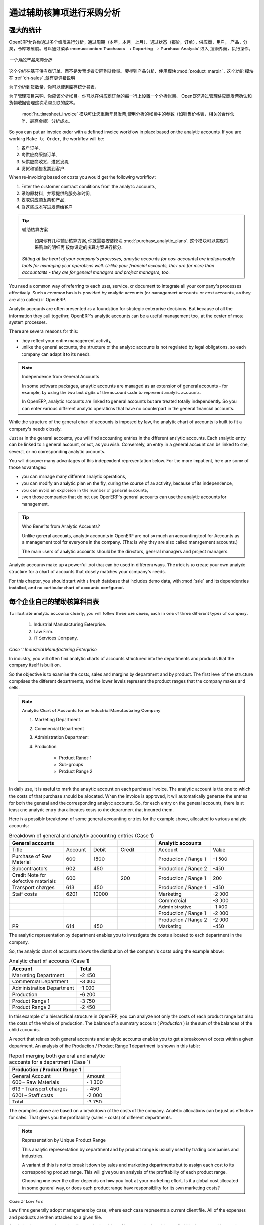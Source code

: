 .. i18n: Purchase Analysis through Analytic Accounts
.. i18n: ===========================================
..

通过辅助核算项进行采购分析
==========================

.. i18n: Powerful Statistics
.. i18n: -------------------
..

强大的统计
----------

.. i18n: .. index::
.. i18n:    single: module; product_margin
..

.. index::
   single: module; product_margin

.. i18n: OpenERP enables you to perform analysis of purchases by period (current year, current month,
.. i18n: previous month), by state (quotations, orders), supplier, user, product, category, warehouse
.. i18n: and so on. This is made possible through a search view accessed through the
.. i18n: menu :menuselection:`Purchases --> Reporting --> Purchase Analysis`.
..

OpenERP允许你通过多个维度进行分析，通过周期（本年，本月，上月）、通过状态（报价，订单），供应商，用户，
产品，分类，仓库等维度。可以通过菜单 :menuselection:`Purchases --> Reporting --> Purchase Analysis` 进入
搜索界面，执行操作。


.. i18n: .. figure:: images/purchase_report.png
.. i18n:    :scale: 75
.. i18n:    :align: center
.. i18n: 
.. i18n:    *Analysis of Purchases over the Month by Product*
..

.. figure:: images/purchase_report.png
   :scale: 75
   :align: center

   *一个月的产品采购分析*

.. i18n: This analysis is carried out on supplier orders and not on invoices or the quantities actually
.. i18n: received. To get an analysis by product, use the module :mod:`product_margin`. The function of this
.. i18n: module is described in detail in the chapter :ref:`ch-sales`.
..

这个分析在基于供应商订单，而不是发票或者实际到货数量。要得到产品分析，使用模块 :mod:`product_margin` . 这个功能
模块在 :ref:`ch-sales` .章有更详细说明

.. i18n: To analyze the received quantities, you can use the statistical reports in Warehouse.
..

为了分析到货数量，你可以使用库存统计报表，

.. i18n: .. index::
.. i18n:    single: Analytic Accounts
..

.. index::
   single: Analytic Accounts

.. i18n: To manage purchases by project, you should use analytic accounts. 
.. i18n: You can set an analytic account on each line of a supplier order. 
.. i18n: The analytic costs linked to this purchase will be managed
.. i18n: by OpenERP from the goods receipt and confirmation of the supplier invoice.
..

为了管理项目采购，你应该分析帐目。你可以在供应商订单的每一行上设置一个分析帐目。
OpenERP通过管理供应商发票确认和货物收据管理这次采购关联的成本。


.. i18n: .. index::
.. i18n:    single: module; hr_timesheet_invoice
..

.. index::
   single: module; hr_timesheet_invoice

.. i18n: The :mod:`hr_timesheet_invoice` module lets you re-invoice the analytic costs automatically using
.. i18n: parameters in the analytic accounts such as sale pricelist, associated partner company, and maximum amount.
..

 :mod:`hr_timesheet_invoice` 模块可让您重新开具发票,使用分析的帐目中的参数（如销售价格表，相关的合作伙伴，最高金额）分析成本。

.. i18n: So you can put an invoice order with a defined invoice workflow in place based on the analytic accounts. If you are
.. i18n: working ``Make to Order``, the workflow will be:
..

So you can put an invoice order with a defined invoice workflow in place based on the analytic accounts. If you are
working ``Make to Order``, the workflow will be:

.. i18n: #. Customer Order,
.. i18n: 
.. i18n: #. Procurement Order on supplier,
.. i18n: 
.. i18n: #. Receive invoice and goods from the supplier,
.. i18n: 
.. i18n: #. Delivery and invoicing to the customer.
..

#. 客户订单,

#. 向供应商采购订单,

#. 从供应商收货，进货发票,

#. 发货和销售发票到客户.

.. i18n: When re-invoicing based on costs you would get the following workflow:
..

When re-invoicing based on costs you would get the following workflow:

.. i18n: #. Enter the customer contract conditions from the analytic accounts,
.. i18n: 
.. i18n: #. Purchase raw materials and write the services performed into the timesheets,
.. i18n: 
.. i18n: #. Receive the supplier invoice and the products,
.. i18n: 
.. i18n: #. Invoice these costs to the customer.
..

#. Enter the customer contract conditions from the analytic accounts,

#. 采购原材料，并写提供的服务和时间,

#. 收取供应商发票和产品,

#. 将这些成本写进发票给客户

.. i18n: .. index::
.. i18n:    single: module; purchase_analytic_plans
..

.. index::
   single: module; purchase_analytic_plans

.. i18n: .. tip:: Analytic Multi-plans
.. i18n: 
.. i18n:    If you want several analysis plans, you should install the module :mod:`purchase_analytic_plans`.
.. i18n:    These let you split a line on a supplier purchase order into several accounts and analytic
.. i18n:    plans.
.. i18n: 
.. i18n:  *Sitting at the heart of your company's processes, analytic accounts (or cost accounts) are
.. i18n:  indispensable tools for managing your operations well. Unlike your financial accounts, they are for
.. i18n:  more than accountants - they are for general managers and project managers, too.*
..

.. tip:: 辅助核算方案

   如果你有几种辅助核算方案, 你就需要安装模块 :mod:`purchase_analytic_plans`. 这个模块可以实现将采购单的明细再
   按你设定的核算方案进行拆分.

 *Sitting at the heart of your company's processes, analytic accounts (or cost accounts) are
 indispensable tools for managing your operations well. Unlike your financial accounts, they are for
 more than accountants - they are for general managers and project managers, too.*

.. i18n: You need a common way of referring to each user, service, or document to integrate all your
.. i18n: company's processes effectively. Such a common basis is provided by analytic accounts (or management
.. i18n: accounts, or cost accounts, as they are also called) in OpenERP.
..

You need a common way of referring to each user, service, or document to integrate all your
company's processes effectively. Such a common basis is provided by analytic accounts (or management
accounts, or cost accounts, as they are also called) in OpenERP.

.. i18n: Analytic accounts are often presented as a foundation for strategic enterprise decisions. But
.. i18n: because of all the information they pull together, OpenERP's analytic accounts can be a useful
.. i18n: management tool, at the center of most system processes.
..

Analytic accounts are often presented as a foundation for strategic enterprise decisions. But
because of all the information they pull together, OpenERP's analytic accounts can be a useful
management tool, at the center of most system processes.

.. i18n: There are several reasons for this:
..

There are several reasons for this:

.. i18n: * they reflect your entire management activity,
.. i18n: 
.. i18n: * unlike the general accounts, the structure of the analytic accounts is not regulated by legal
.. i18n:   obligations, so each company can adapt it to its needs.
..

* they reflect your entire management activity,

* unlike the general accounts, the structure of the analytic accounts is not regulated by legal
  obligations, so each company can adapt it to its needs.

.. i18n: .. note:: Independence from General Accounts
.. i18n: 
.. i18n: 	In some software packages, analytic accounts are managed as an extension of general accounts –
.. i18n: 	for example, by using the two last digits of the account code to represent analytic accounts.
.. i18n: 
.. i18n: 	In OpenERP, analytic accounts are linked to general accounts but are treated totally
.. i18n: 	independently.
.. i18n: 	So you can enter various different analytic operations that have no counterpart in the general
.. i18n: 	financial accounts.
..

.. note:: Independence from General Accounts

	In some software packages, analytic accounts are managed as an extension of general accounts –
	for example, by using the two last digits of the account code to represent analytic accounts.

	In OpenERP, analytic accounts are linked to general accounts but are treated totally
	independently.
	So you can enter various different analytic operations that have no counterpart in the general
	financial accounts.

.. i18n: While the structure of the general chart of accounts is imposed by law, the analytic chart of
.. i18n: accounts is built to fit a company's needs closely.
..

While the structure of the general chart of accounts is imposed by law, the analytic chart of
accounts is built to fit a company's needs closely.

.. i18n: Just as in the general accounts, you will find accounting entries in the different analytic accounts.
.. i18n: Each analytic entry can be linked to a general account, or not, as you wish. Conversely, an entry in
.. i18n: a general account can be linked to one, several, or no corresponding analytic accounts.
..

Just as in the general accounts, you will find accounting entries in the different analytic accounts.
Each analytic entry can be linked to a general account, or not, as you wish. Conversely, an entry in
a general account can be linked to one, several, or no corresponding analytic accounts.

.. i18n: You will discover many advantages of this independent representation below. For the more impatient,
.. i18n: here are some of those advantages:
..

You will discover many advantages of this independent representation below. For the more impatient,
here are some of those advantages:

.. i18n: * you can manage many different analytic operations,
.. i18n: 
.. i18n: * you can modify an analytic plan on the fly, during the course of an activity, because of its
.. i18n:   independence,
.. i18n: 
.. i18n: * you can avoid an explosion in the number of general accounts,
.. i18n: 
.. i18n: * even those companies that do not use OpenERP's general accounts can use the analytic accounts for
.. i18n:   management.
..

* you can manage many different analytic operations,

* you can modify an analytic plan on the fly, during the course of an activity, because of its
  independence,

* you can avoid an explosion in the number of general accounts,

* even those companies that do not use OpenERP's general accounts can use the analytic accounts for
  management.

.. i18n: .. tip:: Who Benefits from Analytic Accounts?
.. i18n: 
.. i18n: 	Unlike general accounts, analytic accounts in OpenERP are not so much an accounting tool for Accounts as a
.. i18n: 	management tool for everyone in the company. (That is why they are also called management accounts.)
.. i18n: 
.. i18n: 	The main users of analytic accounts should be the directors, general managers and project managers.
..

.. tip:: Who Benefits from Analytic Accounts?

	Unlike general accounts, analytic accounts in OpenERP are not so much an accounting tool for Accounts as a
	management tool for everyone in the company. (That is why they are also called management accounts.)

	The main users of analytic accounts should be the directors, general managers and project managers.

.. i18n: Analytic accounts make up a powerful tool that can be used in different ways. The trick is to create
.. i18n: your own analytic structure for a chart of accounts that closely matches your company's needs.
..

Analytic accounts make up a powerful tool that can be used in different ways. The trick is to create
your own analytic structure for a chart of accounts that closely matches your company's needs.

.. i18n: For this chapter, you should start with a fresh database that includes demo data,
.. i18n: with :mod:`sale` and its dependencies installed, and no particular chart of accounts configured.
..

For this chapter, you should start with a fresh database that includes demo data,
with :mod:`sale` and its dependencies installed, and no particular chart of accounts configured.

.. i18n: .. index::
.. i18n:    pair: chart of accounts; analytic
..

.. index::
   pair: chart of accounts; analytic

.. i18n: To Each Enterprise its own Analytic Chart of Accounts
.. i18n: -----------------------------------------------------
..

每个企业自己的辅助核算科目表
-----------------------------------------------------

.. i18n: To illustrate analytic accounts clearly, you will follow three use cases, each in one of three
.. i18n: different types of company:
..

To illustrate analytic accounts clearly, you will follow three use cases, each in one of three
different types of company:

.. i18n: 	#. Industrial Manufacturing Enterprise.
.. i18n: 
.. i18n: 	#. Law Firm.
.. i18n: 
.. i18n: 	#. IT Services Company.
..

	#. Industrial Manufacturing Enterprise.

	#. Law Firm.

	#. IT Services Company.

.. i18n: *Case 1: Industrial Manufacturing Enterprise*
..

*Case 1: Industrial Manufacturing Enterprise*

.. i18n: In industry, you will often find analytic charts of accounts structured into the departments and
.. i18n: products that the company itself is built on.
..

In industry, you will often find analytic charts of accounts structured into the departments and
products that the company itself is built on.

.. i18n: So the objective is to examine the costs, sales and margins by department and by product. The first
.. i18n: level of the structure comprises the different departments, and the lower levels represent the
.. i18n: product ranges that the company makes and sells.
..

So the objective is to examine the costs, sales and margins by department and by product. The first
level of the structure comprises the different departments, and the lower levels represent the
product ranges that the company makes and sells.

.. i18n: .. note::  Analytic Chart of Accounts for an Industrial Manufacturing Company
.. i18n: 
.. i18n: 		#. Marketing Department
.. i18n: 
.. i18n: 		#. Commercial Department
.. i18n: 
.. i18n: 		#. Administration Department
.. i18n: 
.. i18n: 		#. Production
.. i18n: 
.. i18n: 			* Product Range 1
.. i18n: 
.. i18n: 			* Sub-groups
.. i18n: 
.. i18n: 			* Product Range 2
..

.. note::  Analytic Chart of Accounts for an Industrial Manufacturing Company

		#. Marketing Department

		#. Commercial Department

		#. Administration Department

		#. Production

			* Product Range 1

			* Sub-groups

			* Product Range 2

.. i18n: .. index::
.. i18n:    pair: cost; allocation
..

.. index::
   pair: cost; allocation

.. i18n: In daily use, it is useful to mark the analytic account on each purchase invoice. The analytic account
.. i18n: is the one to which the costs of that purchase should be allocated. When the invoice is approved, it
.. i18n: will automatically generate the entries for both the general and the corresponding analytic
.. i18n: accounts. So, for each entry on the general accounts, there is at least one analytic entry that
.. i18n: allocates costs to the department that incurred them.
..

In daily use, it is useful to mark the analytic account on each purchase invoice. The analytic account
is the one to which the costs of that purchase should be allocated. When the invoice is approved, it
will automatically generate the entries for both the general and the corresponding analytic
accounts. So, for each entry on the general accounts, there is at least one analytic entry that
allocates costs to the department that incurred them.

.. i18n: Here is a possible breakdown of some general accounting entries for the example above, allocated to
.. i18n: various analytic accounts:
..

Here is a possible breakdown of some general accounting entries for the example above, allocated to
various analytic accounts:

.. i18n: .. csv-table::  Breakdown of general and analytic accounting entries (Case 1)
.. i18n:    :header: "General accounts","","","","","Analytic accounts",""
.. i18n:    :widths: 10,5,5,5,2,10,8
.. i18n: 
.. i18n:    "Title","Account","Debit","Credit","","Account","Value"
.. i18n:    "Purchase of Raw Material","600","1500","","","Production / Range 1","-1 500"
.. i18n:    "Subcontractors","602","450","","","Production / Range 2","-450"
.. i18n:    "Credit Note for defective materials","600","","200","","Production / Range 1","200"
.. i18n:    "Transport charges","613","450","","","Production / Range 1","-450"
.. i18n:    "Staff costs","6201","10000","","","Marketing","-2 000"
.. i18n:    "","","","","","Commercial","-3 000"
.. i18n:    "","","","","","Administrative","-1 000"
.. i18n:    "","","","","","Production / Range 1","-2 000"
.. i18n:    "","","","","","Production / Range 2","-2 000"
.. i18n:    "PR ","614","450","","","Marketing","-450 "
..

.. csv-table::  Breakdown of general and analytic accounting entries (Case 1)
   :header: "General accounts","","","","","Analytic accounts",""
   :widths: 10,5,5,5,2,10,8

   "Title","Account","Debit","Credit","","Account","Value"
   "Purchase of Raw Material","600","1500","","","Production / Range 1","-1 500"
   "Subcontractors","602","450","","","Production / Range 2","-450"
   "Credit Note for defective materials","600","","200","","Production / Range 1","200"
   "Transport charges","613","450","","","Production / Range 1","-450"
   "Staff costs","6201","10000","","","Marketing","-2 000"
   "","","","","","Commercial","-3 000"
   "","","","","","Administrative","-1 000"
   "","","","","","Production / Range 1","-2 000"
   "","","","","","Production / Range 2","-2 000"
   "PR ","614","450","","","Marketing","-450 "

.. i18n: The analytic representation by department enables you to investigate the costs allocated to each
.. i18n: department in the company.
..

The analytic representation by department enables you to investigate the costs allocated to each
department in the company.

.. i18n: So, the analytic chart of accounts shows the distribution of the company's costs using the example
.. i18n: above:
..

So, the analytic chart of accounts shows the distribution of the company's costs using the example
above:

.. i18n: .. csv-table::  Analytic chart of accounts (Case 1)
.. i18n:    :header: "Account","Total"
.. i18n:    :widths: 10, 5
.. i18n: 
.. i18n:    "Marketing Department","-2 450 "
.. i18n:    "Commercial Department","-3 000 "
.. i18n:    "Administration Department","-1 000 "
.. i18n:    "Production","-6 200 "
.. i18n:    "Product Range 1","-3 750"
.. i18n:    "Product Range 2","-2 450"
..

.. csv-table::  Analytic chart of accounts (Case 1)
   :header: "Account","Total"
   :widths: 10, 5

   "Marketing Department","-2 450 "
   "Commercial Department","-3 000 "
   "Administration Department","-1 000 "
   "Production","-6 200 "
   "Product Range 1","-3 750"
   "Product Range 2","-2 450"

.. i18n: In this example of a hierarchical structure in OpenERP, you can analyze not only the costs of each
.. i18n: product range but also the costs of the whole of production. The balance of a summary account (
.. i18n: *Production* ) is the sum of the balances of the child accounts.
..

In this example of a hierarchical structure in OpenERP, you can analyze not only the costs of each
product range but also the costs of the whole of production. The balance of a summary account (
*Production* ) is the sum of the balances of the child accounts.

.. i18n: A report that relates both general accounts and analytic accounts enables you to get a breakdown of
.. i18n: costs within a given department. An analysis of the Production / Product Range 1 department is shown
.. i18n: in this table:
..

A report that relates both general accounts and analytic accounts enables you to get a breakdown of
costs within a given department. An analysis of the Production / Product Range 1 department is shown
in this table:

.. i18n: .. csv-table:: Report merging both general and analytic accounts for a department (Case 1)
.. i18n:    :header: "Production / Product Range 1",""
.. i18n:    :widths: 10,5
.. i18n: 
.. i18n:    "General Account","Amount"
.. i18n:    "600 – Raw Materials","- 1 300"
.. i18n:    "613 – Transport charges","- 450"
.. i18n:    "6201 – Staff costs","-2 000"
.. i18n:    "Total","-3 750"
..

.. csv-table:: Report merging both general and analytic accounts for a department (Case 1)
   :header: "Production / Product Range 1",""
   :widths: 10,5

   "General Account","Amount"
   "600 – Raw Materials","- 1 300"
   "613 – Transport charges","- 450"
   "6201 – Staff costs","-2 000"
   "Total","-3 750"

.. i18n: The examples above are based on a breakdown of the costs of the company. Analytic allocations can be
.. i18n: just as effective for sales. That gives you the profitability (sales - costs) of different
.. i18n: departments.
..

The examples above are based on a breakdown of the costs of the company. Analytic allocations can be
just as effective for sales. That gives you the profitability (sales - costs) of different
departments.

.. i18n: .. note::  Representation by Unique Product Range
.. i18n: 
.. i18n: 	This analytic representation by department and by product range is usually used by trading
.. i18n: 	companies and industries.
.. i18n: 
.. i18n: 	A variant of this is not to break it down by sales and marketing departments but to assign each
.. i18n: 	cost to its corresponding product range.
.. i18n: 	This will give you an analysis of the profitability of each product range.
.. i18n: 
.. i18n: 	Choosing one over the other depends on how you look at your marketing effort.
.. i18n: 	Is it a global cost allocated in some general way, or does each product range have responsibility
.. i18n: 	for its own marketing costs?
..

.. note::  Representation by Unique Product Range

	This analytic representation by department and by product range is usually used by trading
	companies and industries.

	A variant of this is not to break it down by sales and marketing departments but to assign each
	cost to its corresponding product range.
	This will give you an analysis of the profitability of each product range.

	Choosing one over the other depends on how you look at your marketing effort.
	Is it a global cost allocated in some general way, or does each product range have responsibility
	for its own marketing costs?

.. i18n: *Case 2:  Law Firm*
..

*Case 2:  Law Firm*

.. i18n: Law firms generally adopt management by case, where each case represents a current client file. All
.. i18n: of the expenses and products are then attached to a given file.
..

Law firms generally adopt management by case, where each case represents a current client file. All
of the expenses and products are then attached to a given file.

.. i18n: A principal preoccupation of law firms is the invoicing of hours worked, and the profitability by
.. i18n: case and by employee.
..

A principal preoccupation of law firms is the invoicing of hours worked, and the profitability by
case and by employee.

.. i18n: Mechanisms used for encoding the hours worked will be covered in detail in the following chapter, :ref:`ch-hr`.
.. i18n: Like most system processes, hours worked are integrated into the analytic accounting. Every time an
.. i18n: employee enters a timesheet for a number of hours, that automatically generates analytic accounts
.. i18n: corresponding to the cost of those hours in the case concerned. The hourly charge is a function of
.. i18n: the employee's salary.
..

Mechanisms used for encoding the hours worked will be covered in detail in the following chapter, :ref:`ch-hr`.
Like most system processes, hours worked are integrated into the analytic accounting. Every time an
employee enters a timesheet for a number of hours, that automatically generates analytic accounts
corresponding to the cost of those hours in the case concerned. The hourly charge is a function of
the employee's salary.

.. i18n: .. index::
.. i18n:    single: absences
..

.. index::
   single: absences

.. i18n: So a law firm will opt for an analytic representation which reflects the management of the time that
.. i18n: employees work on the different client cases.
..

So a law firm will opt for an analytic representation which reflects the management of the time that
employees work on the different client cases.

.. i18n: .. note::  *Example Representation of an Analytic Chart of Accounts for a Law Firm*
.. i18n: 
.. i18n: 		#. Absences
.. i18n: 
.. i18n: 			* Paid Absences
.. i18n: 
.. i18n: 			* Unpaid Absences
.. i18n: 
.. i18n: 		#. Internal Projects
.. i18n: 
.. i18n: 			* Administrative
.. i18n: 
.. i18n: 			* Others
.. i18n: 
.. i18n: 		#. Client Cases
.. i18n: 
.. i18n: 			* Client 1
.. i18n: 
.. i18n: 			* Case 1.1
.. i18n: 
.. i18n: 			* Case 1.2
.. i18n: 
.. i18n: 			* Client 2
.. i18n: 
.. i18n: 			* Case 2.1
..

.. note::  *Example Representation of an Analytic Chart of Accounts for a Law Firm*

		#. Absences

			* Paid Absences

			* Unpaid Absences

		#. Internal Projects

			* Administrative

			* Others

		#. Client Cases

			* Client 1

			* Case 1.1

			* Case 1.2

			* Client 2

			* Case 2.1

.. i18n: All expenses and sales are then attached to a case. This gives the profitability of each case and,
.. i18n: at a consolidated level, of each client.
..

All expenses and sales are then attached to a case. This gives the profitability of each case and,
at a consolidated level, of each client.

.. i18n: Billing for the different cases is a bit unusual. The cases do not match any entry on the general
.. i18n: account and nor do they come from purchase or sale invoices. They are represented by the various
.. i18n: analytic operations and do not have exact counterparts in the general accounts. They are calculated on
.. i18n: the basis of the hourly cost per employee. These entries are automatically created on billing
.. i18n: worksheets.
..

Billing for the different cases is a bit unusual. The cases do not match any entry on the general
account and nor do they come from purchase or sale invoices. They are represented by the various
analytic operations and do not have exact counterparts in the general accounts. They are calculated on
the basis of the hourly cost per employee. These entries are automatically created on billing
worksheets.

.. i18n: At the end of the month when you pay salaries and benefits, you integrate them into the general
.. i18n: accounts but not in the analytic accounts, because they have already been accounted for in billing
.. i18n: each account. A report that relates data from the analytic and general accounts then lets you
.. i18n: compare the totals, so you can readjust your estimates of hourly cost per employee depending on the
.. i18n: time actually worked.
..

At the end of the month when you pay salaries and benefits, you integrate them into the general
accounts but not in the analytic accounts, because they have already been accounted for in billing
each account. A report that relates data from the analytic and general accounts then lets you
compare the totals, so you can readjust your estimates of hourly cost per employee depending on the
time actually worked.

.. i18n: The following table gives an example of different analytic entries that you can find for your
.. i18n: analytic account:
..

The following table gives an example of different analytic entries that you can find for your
analytic account:

.. i18n: .. csv-table:: Analytic entries for the account chart (Case 2)
.. i18n:    :header: "Title","Account","Amount","","General Account","Debit","Credit"
.. i18n:    :widths: 15, 10, 8 ,2,15 ,8,8
.. i18n: 
.. i18n:    "Study the file (1 h)","Case 1.1","-15","","","",""
.. i18n:    "Search for information (3 h)","Case 1.1","-45","","","",""
.. i18n:    "Consultation (4 h)","Case 2.1","-60","","","",""
.. i18n:    "Service charges","Case 1.1","280","","705 – Billing services","","280"
.. i18n:    "Stationery purchase","Administrative","-42","","601 – Furniture purchase","42",""
.. i18n:    "Fuel Cost -Client trip","Case 1.1","-35","","613 – Transports","35",""
.. i18n:    "Staff salaries","","","","6201 – Salaries","","3 000"
..

.. csv-table:: Analytic entries for the account chart (Case 2)
   :header: "Title","Account","Amount","","General Account","Debit","Credit"
   :widths: 15, 10, 8 ,2,15 ,8,8

   "Study the file (1 h)","Case 1.1","-15","","","",""
   "Search for information (3 h)","Case 1.1","-45","","","",""
   "Consultation (4 h)","Case 2.1","-60","","","",""
   "Service charges","Case 1.1","280","","705 – Billing services","","280"
   "Stationery purchase","Administrative","-42","","601 – Furniture purchase","42",""
   "Fuel Cost -Client trip","Case 1.1","-35","","613 – Transports","35",""
   "Staff salaries","","","","6201 – Salaries","","3 000"

.. i18n: You will see that it allows you to make a detailed study of the profitability of different
.. i18n: transactions. In this example, the cost of Case 1.1 is 95.00 (the sum of the analytic costs of
.. i18n: studying the files, searching for information and service charges), but has been invoiced for
.. i18n: 280.00, which gives you a gross profit of 185.00.
..

You will see that it allows you to make a detailed study of the profitability of different
transactions. In this example, the cost of Case 1.1 is 95.00 (the sum of the analytic costs of
studying the files, searching for information and service charges), but has been invoiced for
280.00, which gives you a gross profit of 185.00.

.. i18n: But an interest in analytical accounts is not limited to a simple analysis of the profitability of
.. i18n: different cases.
..

But an interest in analytical accounts is not limited to a simple analysis of the profitability of
different cases.

.. i18n: This same data can be used for automatic recharging of the services to the client at the end of the
.. i18n: month. To invoice clients, just take the analytic costs in that month and apply a selling price
.. i18n: factor to generate the invoice. Invoicing mechanisms for this are explained in greater detail in
.. i18n: :ref:`ch-services`. If the client requires details of the services used on the case, you can then print the
.. i18n: service entries in the analytic account for this case.
..

This same data can be used for automatic recharging of the services to the client at the end of the
month. To invoice clients, just take the analytic costs in that month and apply a selling price
factor to generate the invoice. Invoicing mechanisms for this are explained in greater detail in
:ref:`ch-services`. If the client requires details of the services used on the case, you can then print the
service entries in the analytic account for this case.

.. i18n: .. tip:: Invoicing Analytic Costs
.. i18n: 
.. i18n: 	Most software that manages billing enables you to recharge for hours worked.
.. i18n: 	In OpenERP, these services are automatically represented by analytic costs.
.. i18n: 	But many other OpenERP documents can also generate analytic costs, such as credit notes and
.. i18n: 	purchases of goods.
.. i18n: 
.. i18n: 	So when you invoice the client at the end of the month, it is possible for you to include all the
.. i18n: 	analytic costs,
.. i18n: 	not just the hours worked. So, for example, you can easily recharge the whole cost of your journeys
.. i18n: 	to the client.
..

.. tip:: Invoicing Analytic Costs

	Most software that manages billing enables you to recharge for hours worked.
	In OpenERP, these services are automatically represented by analytic costs.
	But many other OpenERP documents can also generate analytic costs, such as credit notes and
	purchases of goods.

	So when you invoice the client at the end of the month, it is possible for you to include all the
	analytic costs,
	not just the hours worked. So, for example, you can easily recharge the whole cost of your journeys
	to the client.

.. i18n: *Case 3: IT Services Company*
..

*Case 3: IT Services Company*

.. i18n: Most IT service companies face the following problems:
..

Most IT service companies face the following problems:

.. i18n: * project planning,
.. i18n: 
.. i18n: * invoicing, profitability and financial follow-up of projects,
.. i18n: 
.. i18n: * managing support contracts.
..

* project planning,

* invoicing, profitability and financial follow-up of projects,

* managing support contracts.

.. i18n: To deal with these problems, you would use an analytic chart of accounts structured by project and by
.. i18n: contract. A representation of that is given in the following example:
..

To deal with these problems, you would use an analytic chart of accounts structured by project and by
contract. A representation of that is given in the following example:

.. i18n: .. note::  *Example Analytic Representation of a Chart of Accounts for an IT Services Company*
.. i18n: 
.. i18n: 		#. Internal Projects
.. i18n: 
.. i18n: 			* Administrative and Commercial
.. i18n: 
.. i18n: 			* Research and Development
.. i18n: 
.. i18n: 		#. Client Projects
.. i18n: 
.. i18n: 			* Client 1
.. i18n: 
.. i18n: 			* Project 1.1
.. i18n: 
.. i18n: 			* Project 1.2
.. i18n: 
.. i18n: 			* Client 2
.. i18n: 
.. i18n: 			* Project 2.1
.. i18n: 
.. i18n: 			* Project 2.2
.. i18n: 
.. i18n: 		#. Support Contracts – 20h
.. i18n: 
.. i18n: 			* Customer X
.. i18n: 
.. i18n: 			* Customer Y
..

.. note::  *Example Analytic Representation of a Chart of Accounts for an IT Services Company*

		#. Internal Projects

			* Administrative and Commercial

			* Research and Development

		#. Client Projects

			* Client 1

			* Project 1.1

			* Project 1.2

			* Client 2

			* Project 2.1

			* Project 2.2

		#. Support Contracts – 20h

			* Customer X

			* Customer Y

.. i18n: The management of services, expenditures and sales is similar to that presented above for lawyers.
.. i18n: Invoicing and the study of profitability are also similar.
..

The management of services, expenditures and sales is similar to that presented above for lawyers.
Invoicing and the study of profitability are also similar.

.. i18n: But now look at support contracts. These contracts are usually limited to a prepaid number of hours.
.. i18n: Each service posted in the analytic accounts shows the remaining available hours of support. For the
.. i18n: management of support contracts, you would use the quantities and not the amounts in the analytic
.. i18n: entries.
..

But now look at support contracts. These contracts are usually limited to a prepaid number of hours.
Each service posted in the analytic accounts shows the remaining available hours of support. For the
management of support contracts, you would use the quantities and not the amounts in the analytic
entries.

.. i18n: In OpenERP, each analytic line lists the number of units sold or used, as well as what you would
.. i18n: usually find there – the amount in currency units (USD or GBP, or whatever other choice you make).
.. i18n: So you can sum the quantities sold and used on each analytic account to determine whether any hours
.. i18n: of the support contract remain.
..

In OpenERP, each analytic line lists the number of units sold or used, as well as what you would
usually find there – the amount in currency units (USD or GBP, or whatever other choice you make).
So you can sum the quantities sold and used on each analytic account to determine whether any hours
of the support contract remain.

.. i18n: .. index::
.. i18n:    pair: cost; allocation
..

.. index::
   pair: cost; allocation

.. i18n: To differentiate services from other costs in the analytic account, you use the concept of the
.. i18n: analytic journal. Analytic entries are then allocated into the different journals:
..

To differentiate services from other costs in the analytic account, you use the concept of the
analytic journal. Analytic entries are then allocated into the different journals:

.. i18n: * service journal,
.. i18n: 
.. i18n: * expense journal,
.. i18n: 
.. i18n: * sales journal,
.. i18n: 
.. i18n: * purchase journal.
..

* service journal,

* expense journal,

* sales journal,

* purchase journal.

.. i18n: So to obtain the detailed breakdown of a support contract, you only have to look at the service
.. i18n: journal for the analytic account corresponding to the contract in question.
..

So to obtain the detailed breakdown of a support contract, you only have to look at the service
journal for the analytic account corresponding to the contract in question.

.. i18n: Finally, the analytic account can be used to forecast future needs. For example, monthly planning of
.. i18n: staff on different projects can be seen as an analytic budget limited to the service journal.
.. i18n: Accounting entries are expressed in quantities (such as number of hours, and numbers of products),
.. i18n: and in amounts in units of currency (USD or GBP perhaps).
..

Finally, the analytic account can be used to forecast future needs. For example, monthly planning of
staff on different projects can be seen as an analytic budget limited to the service journal.
Accounting entries are expressed in quantities (such as number of hours, and numbers of products),
and in amounts in units of currency (USD or GBP perhaps).

.. i18n: So you can set up planning on just the basis of quantities. Analyzing the analytic budget enables
.. i18n: you to compare the budget (that is, your plan) to the services actually carried out by month end.
..

So you can set up planning on just the basis of quantities. Analyzing the analytic budget enables
you to compare the budget (that is, your plan) to the services actually carried out by month end.

.. i18n: .. tip:: Cash Budgets
.. i18n: 
.. i18n: 	Problems of cash management are amongst the main difficulties encountered by small growing
.. i18n: 	businesses.
.. i18n: 	It is really difficult to predict the amount of cash that will be available when a company is young
.. i18n: 	and rapidly growing.
.. i18n: 
.. i18n: 	If the company adopts management by case, then staff planning can be represented on the analytic
.. i18n: 	accounts report, as you have seen.
.. i18n: 
.. i18n: 	But since you know your selling price for each of the different projects,
.. i18n: 	you can see that it is easy to use the plan in the analytic accounts
.. i18n: 	to more precisely forecast the amounts that you will invoice in the coming months.
.. i18n: .. Copyright © Open Object Press. All rights reserved.
..

.. tip:: Cash Budgets

	Problems of cash management are amongst the main difficulties encountered by small growing
	businesses.
	It is really difficult to predict the amount of cash that will be available when a company is young
	and rapidly growing.

	If the company adopts management by case, then staff planning can be represented on the analytic
	accounts report, as you have seen.

	But since you know your selling price for each of the different projects,
	you can see that it is easy to use the plan in the analytic accounts
	to more precisely forecast the amounts that you will invoice in the coming months.
.. Copyright © Open Object Press. All rights reserved.

.. i18n: .. You may take electronic copy of this publication and distribute it if you don't
.. i18n: .. change the content. You can also print a copy to be read by yourself only.
..

.. You may take electronic copy of this publication and distribute it if you don't
.. change the content. You can also print a copy to be read by yourself only.

.. i18n: .. We have contracts with different publishers in different countries to sell and
.. i18n: .. distribute paper or electronic based versions of this book (translated or not)
.. i18n: .. in bookstores. This helps to distribute and promote the OpenERP product. It
.. i18n: .. also helps us to create incentives to pay contributors and authors using author
.. i18n: .. rights of these sales.
..

.. We have contracts with different publishers in different countries to sell and
.. distribute paper or electronic based versions of this book (translated or not)
.. in bookstores. This helps to distribute and promote the OpenERP product. It
.. also helps us to create incentives to pay contributors and authors using author
.. rights of these sales.

.. i18n: .. Due to this, grants to translate, modify or sell this book are strictly
.. i18n: .. forbidden, unless Tiny SPRL (representing Open Object Press) gives you a
.. i18n: .. written authorisation for this.
..

.. Due to this, grants to translate, modify or sell this book are strictly
.. forbidden, unless Tiny SPRL (representing Open Object Press) gives you a
.. written authorisation for this.

.. i18n: .. Many of the designations used by manufacturers and suppliers to distinguish their
.. i18n: .. products are claimed as trademarks. Where those designations appear in this book,
.. i18n: .. and Open Object Press was aware of a trademark claim, the designations have been
.. i18n: .. printed in initial capitals.
..

.. Many of the designations used by manufacturers and suppliers to distinguish their
.. products are claimed as trademarks. Where those designations appear in this book,
.. and Open Object Press was aware of a trademark claim, the designations have been
.. printed in initial capitals.

.. i18n: .. While every precaution has been taken in the preparation of this book, the publisher
.. i18n: .. and the authors assume no responsibility for errors or omissions, or for damages
.. i18n: .. resulting from the use of the information contained herein.
..

.. While every precaution has been taken in the preparation of this book, the publisher
.. and the authors assume no responsibility for errors or omissions, or for damages
.. resulting from the use of the information contained herein.

.. i18n: .. Published by Open Object Press, Grand Rosière, Belgium
..

.. Published by Open Object Press, Grand Rosière, Belgium
